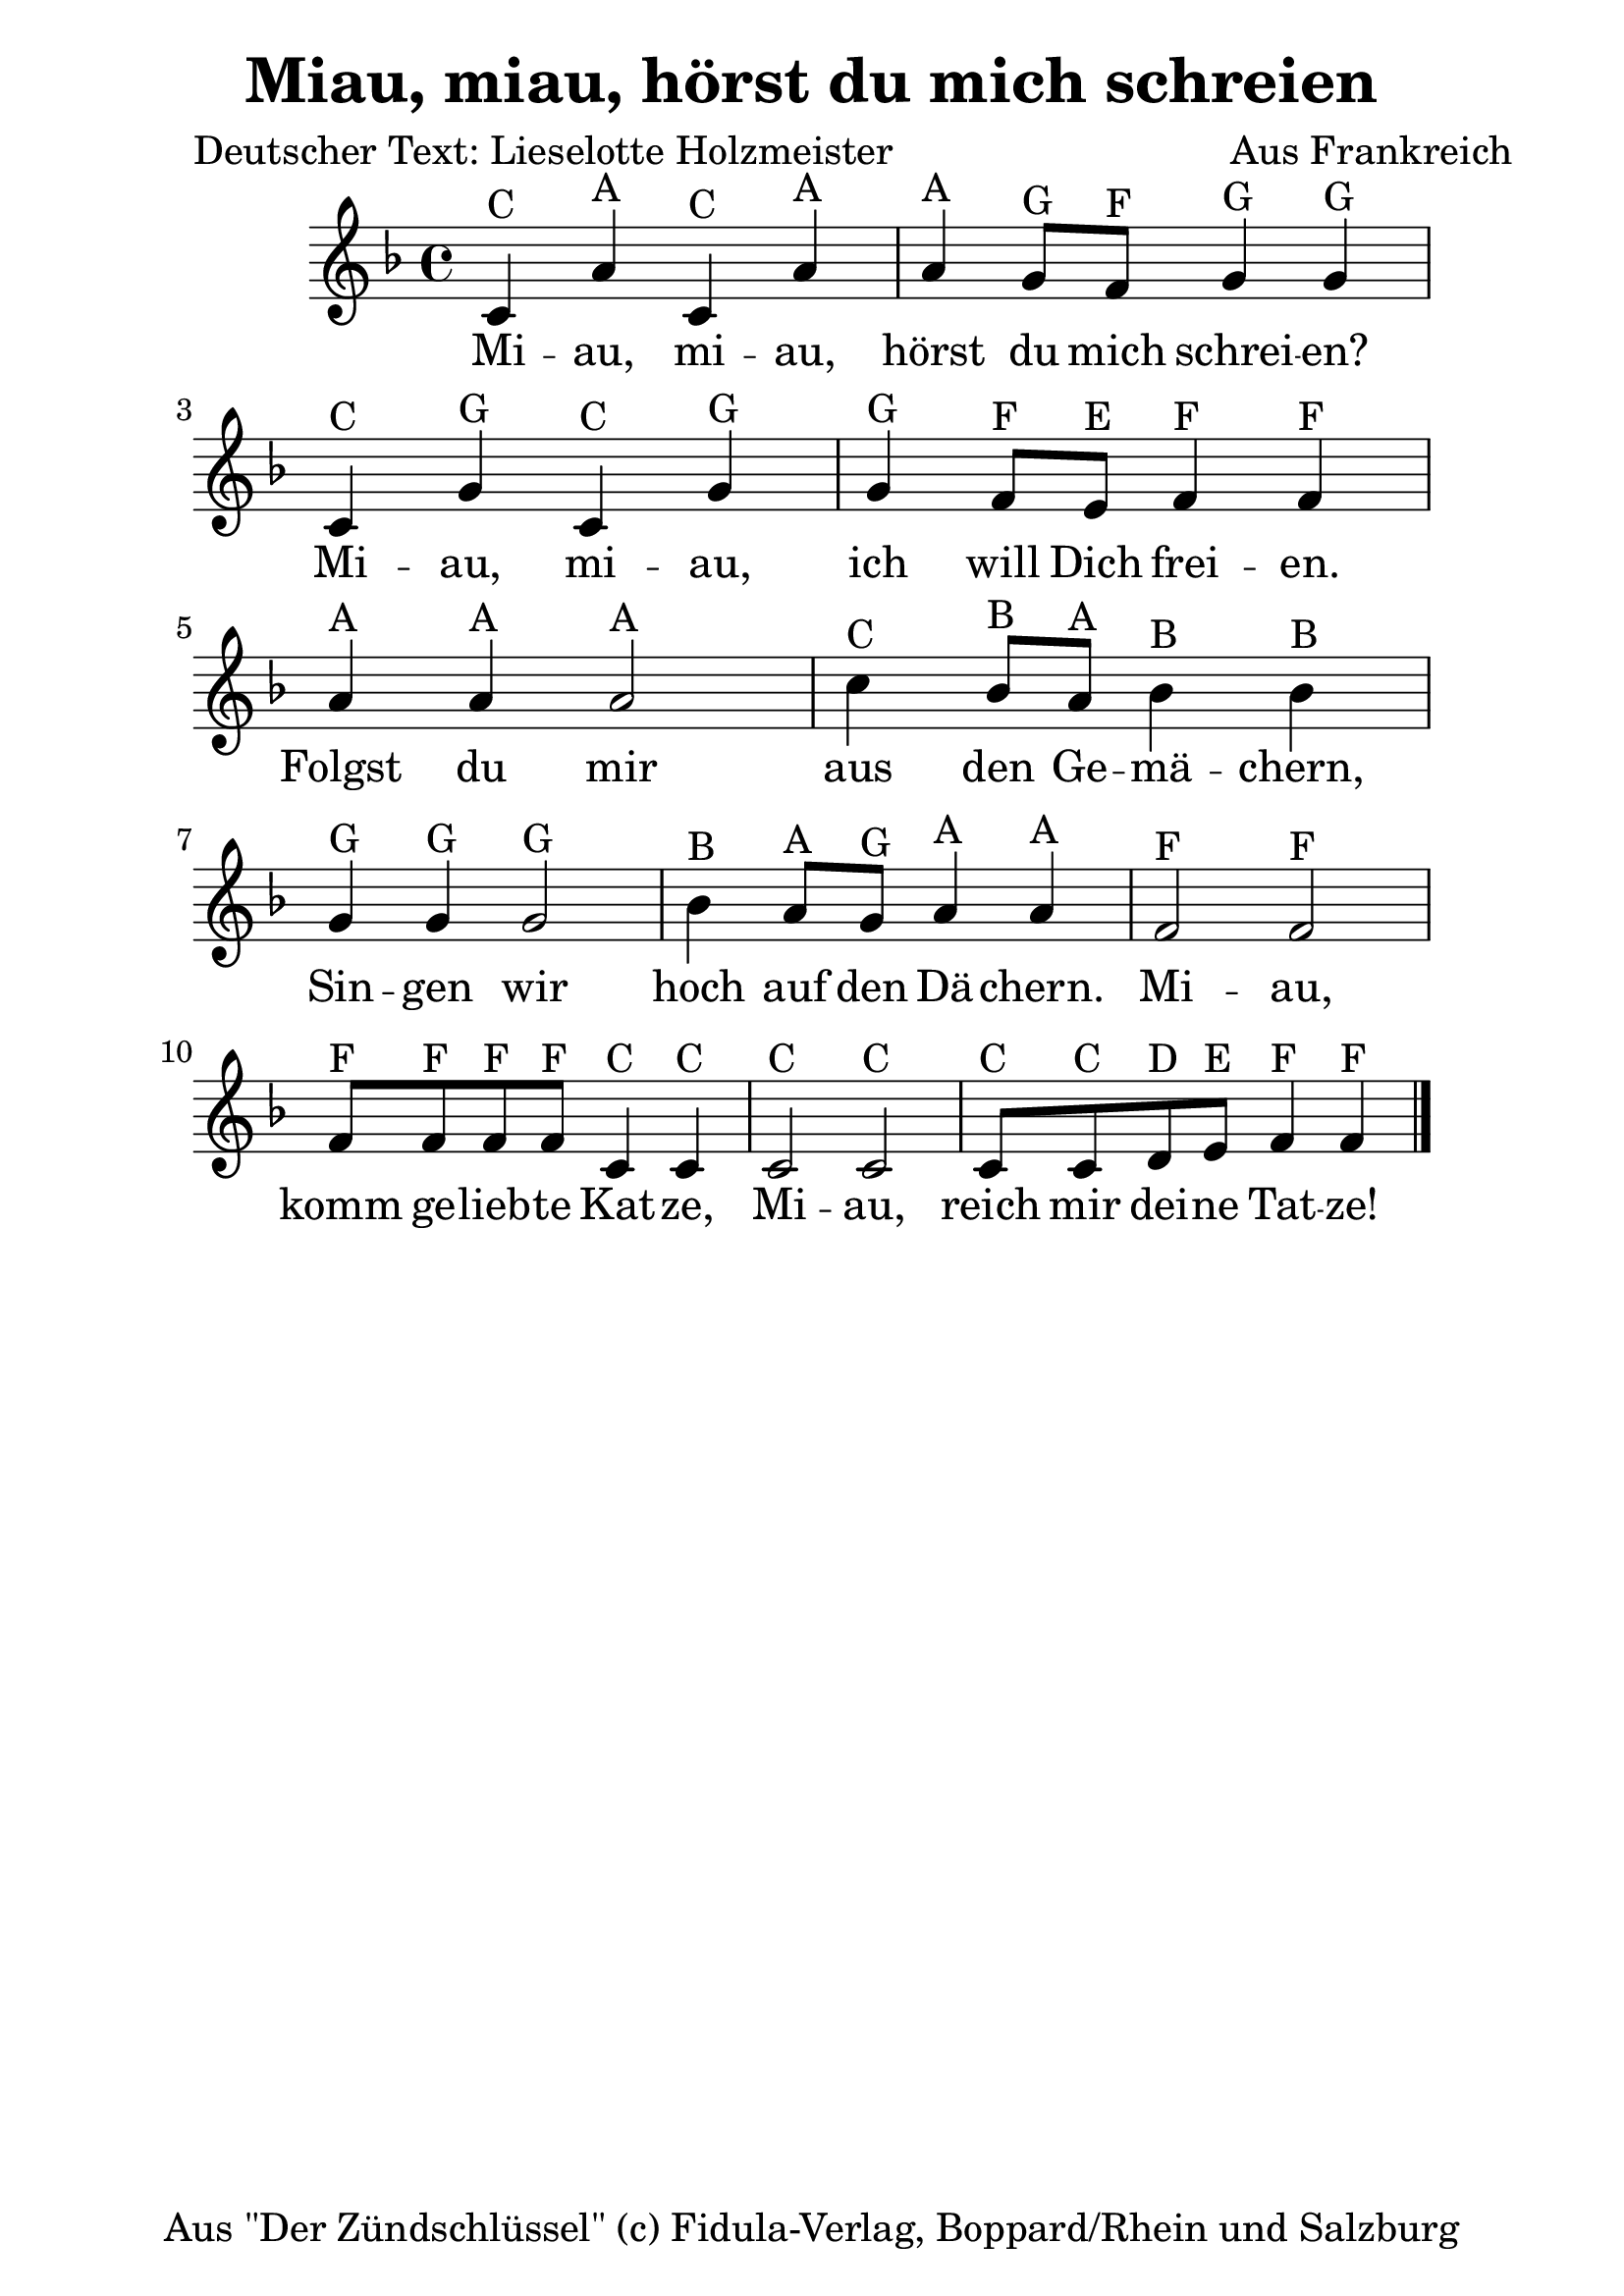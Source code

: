 \version "2.16.0"  % necessary for upgrading to future LilyPond versions.
#(set-global-staff-size 26)

\paper {
  line-width = 16 \cm
}

\header{
  title = "Miau, miau, hörst du mich schreien"
  poet = "Deutscher Text: Lieselotte Holzmeister"
  composer = "Aus Frankreich"
  copyright = "Aus \"Der Zündschlüssel\" (c) Fidula-Verlag, Boppard/Rhein und Salzburg"
  tagline = ##f
}

\relative c'
{
\clef treble
\key f \major
c4^C a'^A c,^C a'^A
a^A g8^G f^F g4^G g^G
c,^C g'^G c,^C g'^G
g^G f8^F e^E f4^F f^F

a4^A a^A a2^A
c4^C bes8^B a^A bes4^B bes^B
g4^G g^G g2^G
bes4^B a8^A g^G a4^A a^A

f2^F f^F
f8^F f^F f^F f^F c4^C c^C
c2^C c^C
c8^C c^C d^D e^E f4^F f^F
\bar "|."
}

\addlyrics {
Mi -- au, mi -- au, hörst du mich schrei -- en?
Mi -- au, mi -- au, ich will Dich frei -- en.
Folgst du mir aus den Ge -- mä -- chern,
Sin -- gen wir hoch auf den Dä -- chern.
Mi -- au, komm ge -- lieb -- te Kat -- ze,
Mi -- au, reich mir dei -- ne Tat -- ze!
}
